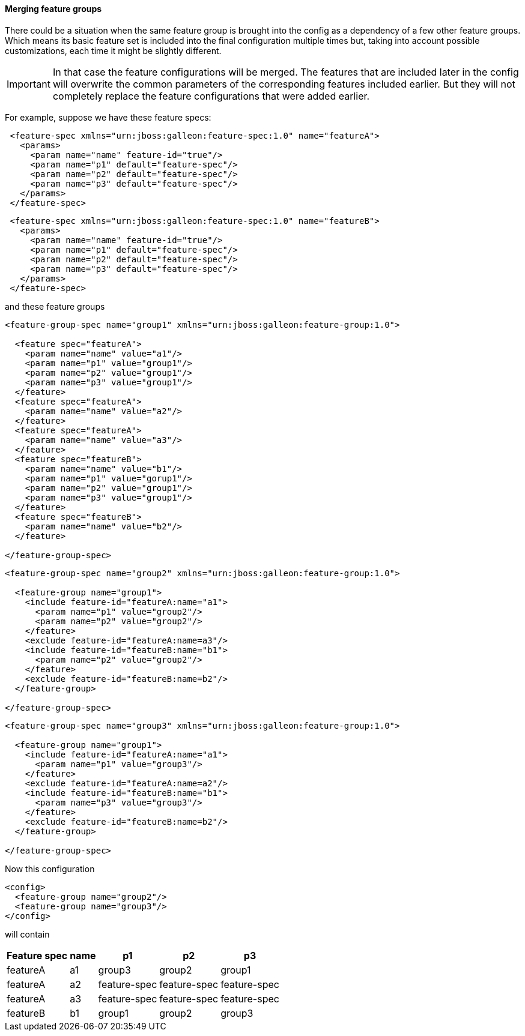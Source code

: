 #### Merging feature groups

There could be a situation when the same feature group is brought into the config as a dependency of a few other feature groups. Which means its basic feature set is included into the final configuration multiple times but, taking into account possible customizations, each time it might be slightly different.

IMPORTANT: In that case the feature configurations will be merged. The features that are included later in the config will overwrite the common parameters of the corresponding features included earlier. But they will not completely replace the feature configurations that were added earlier.

For example, suppose we have these feature specs:
[source,xml]
----
 <feature-spec xmlns="urn:jboss:galleon:feature-spec:1.0" name="featureA">
   <params>
     <param name="name" feature-id="true"/>
     <param name="p1" default="feature-spec"/>
     <param name="p2" default="feature-spec"/>
     <param name="p3" default="feature-spec"/>
   </params>
 </feature-spec>
----

[source,xml]
----
 <feature-spec xmlns="urn:jboss:galleon:feature-spec:1.0" name="featureB">
   <params>
     <param name="name" feature-id="true"/>
     <param name="p1" default="feature-spec"/>
     <param name="p2" default="feature-spec"/>
     <param name="p3" default="feature-spec"/>
   </params>
 </feature-spec>
----

and these feature groups
[source,xml]
----
<feature-group-spec name="group1" xmlns="urn:jboss:galleon:feature-group:1.0">

  <feature spec="featureA">
    <param name="name" value="a1"/>
    <param name="p1" value="group1"/>
    <param name="p2" value="group1"/>
    <param name="p3" value="group1"/>
  </feature>
  <feature spec="featureA">
    <param name="name" value="a2"/>
  </feature>
  <feature spec="featureA">
    <param name="name" value="a3"/>
  </feature>
  <feature spec="featureB">
    <param name="name" value="b1"/>
    <param name="p1" value="gorup1"/>
    <param name="p2" value="group1"/>
    <param name="p3" value="group1"/>
  </feature>
  <feature spec="featureB">
    <param name="name" value="b2"/>
  </feature>

</feature-group-spec>
----

[source,xml]
----
<feature-group-spec name="group2" xmlns="urn:jboss:galleon:feature-group:1.0">

  <feature-group name="group1">
    <include feature-id="featureA:name="a1">
      <param name="p1" value="group2"/>
      <param name="p2" value="group2"/>
    </feature>
    <exclude feature-id="featureA:name=a3"/>
    <include feature-id="featureB:name="b1">
      <param name="p2" value="group2"/>
    </feature>
    <exclude feature-id="featureB:name=b2"/>
  </feature-group>

</feature-group-spec>
----

[source,xml]
----
<feature-group-spec name="group3" xmlns="urn:jboss:galleon:feature-group:1.0">

  <feature-group name="group1">
    <include feature-id="featureA:name="a1">
      <param name="p1" value="group3"/>
    </feature>
    <exclude feature-id="featureA:name=a2"/>
    <include feature-id="featureB:name="b1">
      <param name="p3" value="group3"/>
    </feature>
    <exclude feature-id="featureB:name=b2"/>
  </feature-group>

</feature-group-spec>
----

Now this configuration
[source,xml]
----
<config>
  <feature-group name="group2"/>
  <feature-group name="group3"/>
</config>
----

will contain
[%header,options="autowidth"]
|===
|Feature spec |name |p1 |p2 |p3
|featureA |a1 |group3 |group2 |group1
|featureA |a2 |feature-spec |feature-spec |feature-spec
|featureA |a3 |feature-spec |feature-spec |feature-spec
|featureB |b1 |group1 |group2 |group3
|===

